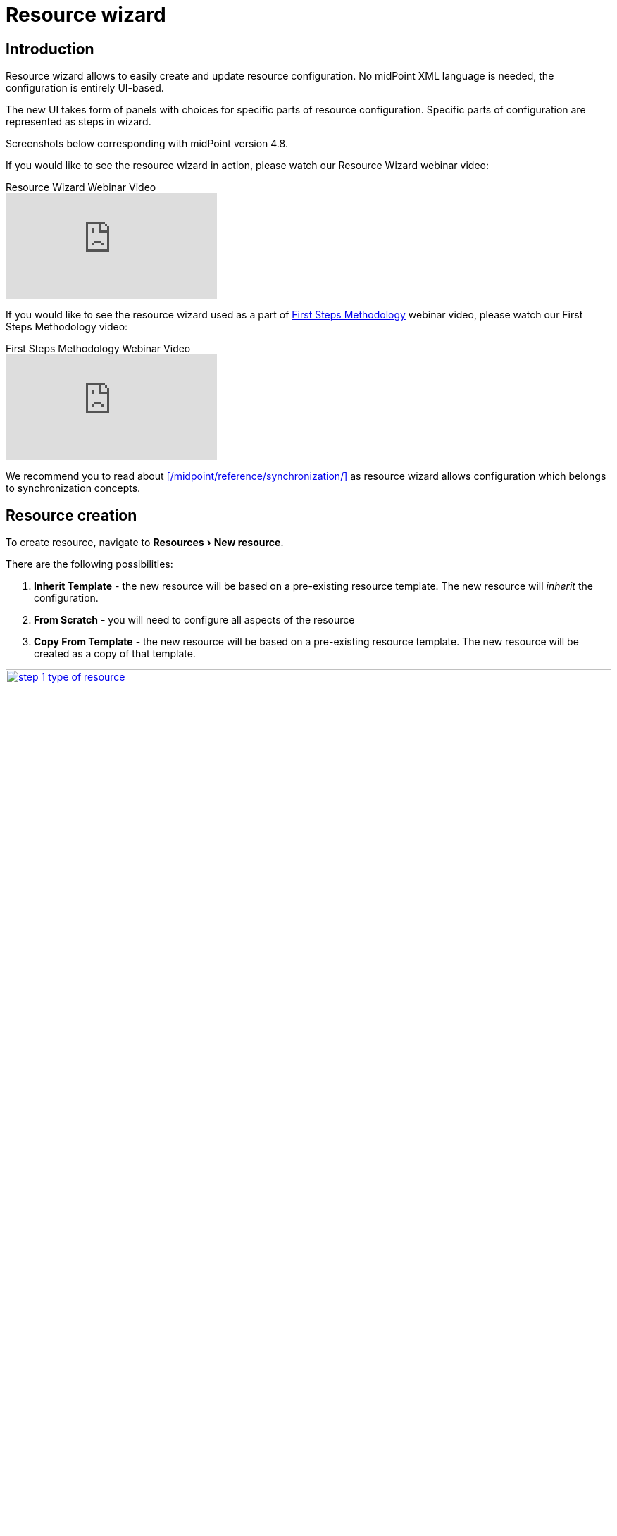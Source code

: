= Resource wizard
:experimental:
:page-toc: top
:page-since: "4.6"
:page-since-improved: [ "4.8" ]

== Introduction

Resource wizard allows to easily create and update resource configuration.
No midPoint XML language is needed, the configuration is entirely UI-based.

The new UI takes form of panels with choices for specific parts of resource configuration.
Specific parts of configuration are represented as steps in wizard.

//Resource wizard was completely rewritten and redesigned in midPoint version 4.6.
//It was further enhanced in midPoint 4.8.
Screenshots below corresponding with midPoint version 4.8.

If you would like to see the resource wizard in action, please watch our Resource Wizard webinar video:

video::-JUXHMGrFyI[youtube,title="Resource Wizard Webinar Video"]

If you would like to see the resource wizard used as a part of xref:/midpoint/methodology/first-steps/[First Steps Methodology] webinar video, please watch our First Steps Methodology video:

video::suo775ym_PE[youtube,title="First Steps Methodology Webinar Video"]

We recommend you to read about xref:/midpoint/reference/synchronization/[] as resource wizard allows configuration which belongs to synchronization concepts.

== Resource creation

To create resource, navigate to menu:Resources[New resource].

There are the following possibilities:

. *Inherit Template* - the new resource will be based on a pre-existing resource template. The new resource will _inherit_ the configuration.
. *From Scratch* - you will need to configure all aspects of the resource
. *Copy From Template* - the new resource will be based on a pre-existing resource template. The new resource will be created as a copy of that template.

image::step-1-type-of-resource.png[link=step-1-type-of-resource.png,100%, title=Type of resource]

Selecting *From Scratch* option leads to a Resource catalog page:

image::step-1-resource-catalog.png[link=step-1-connector-conf-discovery.png,100%, title=Resource catalog]

Click the connector tile you want to use to start the resource creation wizard.

.See also the following pages for more information:
* For general advice on using stock connectors in midPoint, please see xref:/midpoint/reference/resources/connector-setup/[Connector Setup]
* For connector developers and engineers using custom connectors xref:/midpoint/reference/resources/connid/[Using ConnId Connectors in midPoint] might be important
* xref:/connectors/connectors/[List of Identity Connectors] known to work with midPoint

== Basic configuration

Enter basic configuration such as resource *Name* and *Description* here.

*Lifecycle state* is a new property since midPoint 4.8.
It allows you to create preliminary resource configuration that will not be active, but can be used for xref:/midpoint/reference/admin-gui/simulations/[Simulations].
The default value is `Proposed`.

image::step-1-basic-conf.png[link=step-1-basic-conf.png, 100%, title=Basic configuration]

Click btn:[Next] to continue the resource configuration.

If the connector supports _discovery_ operation, resource wizard will ask you for mandatory configuration parameters to be able to detect the others, e.g. path to a CSV file for CSV file connector.

image::step-1-connector-conf-discovery.png[link=step-1-connector-conf-discovery.png,100%, title=Partial configuration for discovery]

.See also the following pages for more information:
* Familiarize yourself with the concept of xref:/midpoint/reference/admin-gui/simulations/[Simulations]
* xref:/midpoint/reference/concepts/object-lifecycle/[Object Lifecycle] (at least to understand the basics of lifecycle states)

Click btn:[Next] to start discovery process and continue the resource configuration.

All other resource configuration properties can be configured now, e.g. CSV file field delimiter or a CSV file unique identifier column.
Some of the properties are already preconfigured by the connector.
Some of them allow suggestions of appropriate values using an autocompletion, e.g. when selecting which column should be used as a unique identifier of the row, the wizard suggests the CSV file columns as detected by the connector in the discovery step.

image::step-1-discovered-config.png[link=step-1-discovered-config.png, 100%, title=Discovered configuration]

Click btn:[Next] to continue the resource configuration.

WARNING: If you are using CSV connector and wizard fails in this step with error _"Connector initialization failed. Configuration error: Configuration error: Header in csv file doesn't contain unique attribute name as defined in configuration."_, it may be caused by presence of UTF-8 BOM characters in the file. See more xref:https://support.evolveum.com/work_packages/9497/activity[here]. +
To resolve the issue, remove the leading UTF-8 BOM characters from the csv file and start the wizard again. This can be done e.g. by copying the file content to a new file in text editor.

Connector will return possible object types and their attributes (_schema_ and its _object classes_).
Confirm the detected configuration.

image::step-1-schema.png[link=step-1-schema.png, 100%, title=Schema]

Click btn:[Create resource] to create the resource and store it in midPoint repository.
Further configuration is required.
You can choose your next step:

* Preview Resource Data
* Configure Object Types
* Go To Resource

image::choice-part-resource.png[link=choice-part-resource.png,100%,title=Resource created - next steps]

Clicking *Preview Resource Data* tile will display the data (e.g. accounts) in the source/target system configured as resource.
You can display the data even before providing configuration for its processing.

image::data-preview-resource.png[link=data-preview-resource.png,100%,title=Resource Data preview]

Clicking *Configure Object Types* allows you to <<Object type configuration,configure the Object type(s)>>.

Clicking *Go To Resource* leads to the resource details page.

== Object type configuration

In this part of resource configuration, you can configure the object types for xref:/midpoint/reference/resources/resource-configuration/schema-handling/[Schema handling], essentially defining the behavior of midPoint with respect to the resource.
One or multiple object types can be defined, based on the source/target system characteristics.
For example, CSV resource contains typically a single object type (e.g. accounts) while LDAP resource can contain more than one object type (e.g. accounts and groups).

image::step-2-object-type-table.png[link=step-2-object-type-table.png,100%,title=Table of object types]

Click btn:[Add object type] to create a new object type definition using Object type configuration wizard.

=== Basic attributes

Define the basic information about the object type:

* *Display name* will be displayed in midPoint as a reference to this object type configuration
* *Kind* is either `Account`, `Entitlement` or `Generic`. For accounts, please select `Account`.
+
TIP: You first object type definition will be almost always for accounts (`kind=account`). Typical source of user data is HR system. Later you might want to use also Entitlements and Generic.
* *Intent* is used when you would like to use more than one different object _types_, e.g. standard and administrative accounts. Keep the default (empty) value if you want to work with just one type of accounts.
* *Default* specifies if the intent provided in the previous value should be used as the default value in case you define multiple intents. Select `True` if you are using only a single intent / one type of accounts.


image::step-2-object-type-basic-config.png[link=step-2-object-type-basic-config.png, 100%, title=Basic configuration of object type]

.See also the following pages for more information:
* xref:/midpoint/reference/resources/shadow/kind-intent-objectclass/[]

Click btn:[Next: Resource data] to continue the object type configuration.

Define the resource-specific configuration for this object type:

* *Object class* is one of the object classes (types) supported by the connector for the source/target system represented as this resource. For resources supporting only a single object class (e.g. CSV) this will be displayed as `AccountObjectClass` and set as default by the wizard.
* *Filter* allows to define a classification via midPoint xref:/midpoint/reference/concepts/query/midpoint-query-language/[query language]
* *Classification condition* allows to define a classification condition (midPoint expression, not query)

TIP: Classification allows to limit which resource data (e.g. accounts) are considered part of this object type definition.
An example of *Filter* usage: CSV file entries matching query `attributes/contractType != "Incognito"` should be considered as accounts, all other should be ignored.

NOTE: You do not need to use the classification at all. If unsure, do not use it.

.See also the following pages for more information:
* xref:/midpoint/reference/resources/resource-configuration/schema-handling/changes-in-4.6/#resource-object-type-delineation[Resource Object Type Delineation]

// TODO TODO we do not have better Delination example! I have created https://support.evolveum.com/wp/9404 to track this

image::step-2-object-type-resource-data.png[link=step-2-object-type-resource-data.png, 100%,title=Resource data]

Click btn:[Next: MidPoint Data] to continue the object type configuration.

Define the midPoint-specific configuration for this object type:

* *Type* defines type of midPoint object that will correspond to the resource object (e.g. `User`). midPoint will respect this setting when creating a new midPoint object from this object type data on the resource.
* *Archetype* allows selection of archetype that will be automatically assigned for all midPoint objects created from this object type data on the resource. The same archetype will be also used as a part of correlation, i.e. enforced.
+
If unsure, keep Archetype empty.
+
Panel for Archetype contains three possibilities:

** _No archetype_,
** _Use existing archetype_ - Use existing archetype means that you can choose from already created archetypes.
** _Create new archetype_ - Create new archetype, with basic configuration. Created archetype will be added to configuration as reference.

.See also the following pages for more information:
* overview of xref:/midpoint/reference/schema/archetypes/[Archetypes]
* built-in xref:/midpoint/reference/schema/archetypes/person/[Person archetype] ready to be used

image::step-2-object-type-midpoint-data.png[link=step-2-object-type-midpoint-data.png, 100%, title=Midpoint data]

Click btn:[Save settings] to save the object type configuration.
Further configuration is required.
You can choose your next step to configure other parts of your object type configuration:

* <<Basic attributes>> allows getting back to the basic configuration of your object type
* <<Mappings>> allow to configure resource attribute mappings
* <<Synchronization>> allows to configure synchronization situations and reactions
* <<Correlation>> allows to configure correlation rules for resource objects
* <<Capabilities>> allows you to disable/override some functionality of the resource and/or connector without changing the connector implementation
* <<Activation>> allows to configure rules (mappings) for activation
* <<Credentials>> allows to configure mappings for credentials (e.g. passwords)
* <<Associations>> allow to configure the resource for associations, e.g. account to group relations

image::choice-part-object-type.png[link=choice-part-object-type.png,100%,title=Parts of object type configuration]

Or you can click btn:[Preview data] to display resource data according to the configuration of this particular object type you are configuring (considering `Kind`, `Intent`, `Object class` etc.):

.Data preview of object type
image::data-preview-object-type.png[link=data-preview-object-type.png,100%,title=Data preview of object type]

=== Mappings

This part of object type wizard allows you to define attribute xref:/midpoint/reference/expressions/mappings/[mappings].
This way you can define midPoint behavior for resource attributes: how the resource attributes values should be fetched to midPoint (xref:/midpoint/reference/expressions/mappings/inbound-mapping/[inbound mappings]) or how the resource attribute values should be populated in resource (xref:/midpoint/reference/expressions/mappings/outbound-mapping/[outbound mappings]).

Click either *Inbound mappings* or *Outbound mappings* header in the table of mappings.

.See also the following pages for more information:
* xref:/midpoint/reference/resources/resource-configuration/schema-handling/[Resource Schema Handling]
* xref:/midpoint/reference/expressions/mappings/[Mappings]
* xref:/midpoint/reference/expressions/[MidPoint Expressions and Mappings]
* xref:/midpoint/reference/expressions/mappings/inbound-mapping/[Inbound mappings]
* xref:/midpoint/reference/expressions/mappings/outbound-mapping/[Outbound mappings]

==== Inbound mappings

Use xref:/midpoint/reference/expressions/mappings/inbound-mapping/[inbound mappings] to store resource attribute values in midPoint properties.

Click btn:[Add inbound] to add a new inbound mapping.

To define a mapping, you need to configure:

* *Name* of the mapping. This is technically not mandatory, but helps a lot during troubleshooting and when using resource template inheritance.
* *From resource attribute* allows you to type (with autocompletion) the resource attribute that should be used as a source of the mapping.
* *Expression* specifies how the source attribute(s) should be used. Resource wizard support the following xref:/midpoint/reference/expressions/expressions/[expression types]:
** *As is* (default) simply copies the value from resource attribute to midPoint target property
** *Literal* allows to specify a constant value
** *Script* allows to write a more complex behavior using a xref:/midpoint/reference/expressions/expressions/[midPoint expression] (by default in Groovy language)
** *Generate* allows to generate a random string using a value policy (useful for generating passwords)
* *Target* allows you to type (with autocompletion) the midPoint property that should be used to store the value generated by the inbound mapping
* *Lifecycle state* allows you to define the lifecycle state of the mapping. This can be used during xref:/midpoint/reference/admin-gui/simulations/[Simulations], e.g. specifying lifecycle state as `Proposed` will be used only to simulate the mapping, `Draft` disables the mapping etc.

image::step-3-mappings-inbound.png[link=step-3-mappings-inbound.png, 100%, title=Table of inbound mappings]

TIP: Adding new mappings to existing configuration can utilize simulations if you use `Proposed` as the new mappings' lifecycle state. Such mappings can be simulated without influencing the real data.

More complex configuration is possible by clicking btn:[Edit] button:

[%autowidth, cols="a,a", frame=none, grid=none, role=center]
|===
| image::step-3-mappings-inbound-detail-main.png[link=step-3-mappings-inbound-detail-main.png, 100%, title=Main configuration of inbound mapping (complex view)]
| image::step-3-mappings-inbound-detail-optional.png[link=step-3-mappings-inbound-detail-optional.png, 100%, title=Optional configuration of inbound mapping (complex view)]
|===

[#use_inbound_for_correlation]
You can define the inbound mapping as ordinary (default), or you can specify *Use for* parameter with value `Correlation` in the *Optional configuration* of the mapping to use the mapping only during the correlation.
This is how you can define inbound mappings to be used in <<Correlation>> when item correlator is used, even for target resources where you normally have no inbound mappings at all.
For more information, please refer to xref:/midpoint/reference/correlation/#example-4-correlation-for-outbound-resources[this example for correlation-only inbound mapping].

Mapping can be deleted by clicking btn:[Delete] button.

Mappings can be saved by clicking btn:[Save mappings] and wizard will return to the previous page from which you started mapping editor.

Click btn:[Attribute overrides] if you need to xref:/midpoint/reference/resources/resource-configuration/schema-handling/#attribute-definitions[override attribute(s) visibility or other behavior].

==== Outbound Mappings

Use xref:/midpoint/reference/expressions/mappings/outbound-mapping/[outbound mappings] to populate resource attribute values from midPoint properties.

Click btn:[Add outbound] to add a new outbound mapping.

To define a mapping, you need to configure:

* *Name* of the mapping. This is technically not mandatory, but helps a lot during troubleshooting and when using resource template inheritance.
* *Source* allows you to type (with autocompletion) the midPoint property that should be used as a source for this outbound mapping
+
TIP: Even multiple source attributes can be defined for an outbound mapping.
* *Expression* specifies how the source attribute(s) should be used. Resource wizard support the following xref:/midpoint/reference/expressions/expressions/[expression types]:
** *As is* (default) simply copies the value from resource attribute to midPoint target property
** *Literal* allows to specify a constant value
** *Script* allows to write a more complex behavior using a xref:/midpoint/reference/expressions/expressions/[midPoint expression] (by default in Groovy language)
** *Generate* allows to generate a random string using a value policy (useful for generating passwords)
* *To resource attribute* allows you to type (with autocompletion) the resource attribute that should be used as a target of the mapping.
* *Lifecycle state* allows you to define the lifecycle state of the mapping. This can be used during xref:/midpoint/reference/admin-gui/simulations/[Simulations], e.g. specifying lifecycle state as `Proposed` will be used only to simulate the mapping, `Draft` disables the mapping etc.

image::step-3-mappings-outbound.png[link=step-3-mappings-outbound.png, 100%, title=Table of outbound mappings]

TIP: Adding new mappings to existing configuration can utilize simulations if you use `Proposed` as the new mappings' lifecycle state. Such mappings can be simulated without influencing the real data.

More complex configuration is possible by clicking btn:[Edit] button:

[%autowidth, cols="a,a", frame=none, grid=none, role=center]
|===
| image::step-3-mappings-outbound-detail-main.png[link=step-3-mappings-outbound-detail-main.png, 100%, title=Main configuration of outbound mapping (complex view)]
| image::step-3-mappings-outbound-detail-optional.png[link=step-3-mappings-outbound-detail-optional.png, 100%, title=Optional configuration of outbound mapping (complex view)]
|===

Mapping can be deleted by clicking btn:[Delete] button.

Mappings can be saved by clicking btn:[Save mappings] and wizard will return to the previous page from which you started mapping editor.

Click btn:[Attribute overrides] if you need to xref:/midpoint/reference/resources/resource-configuration/schema-handling/#attribute-definitions[override attribute(s) visibility or other behavior].

==== Attribute override

Attribute configuration can be xref:/midpoint/reference/resources/resource-configuration/schema-handling/#attribute-definitions[overridden] beyond the context of the mappings.
This is useful to override attribute visibility, its display name, tolerance etc.

{empty} +
[%autowidth, cols="a,a", frame=none, grid=none, role=center]
|===

2+| image::step-3-mappings-override.png[link=step-3-mappings-override.png, 100%, title=Table of attribute overrides]

| image::step-3-mappings-override-detail-basic.png[link=step-3-mappings-override-detail-basic.png, 100%, title=Detailed configuration of attribute override configuration]
| image::step-3-mappings-override-detail-limitations.png[link=step-3-mappings-override-detail-limitations.png, 100%, title=Detailed configuration of attribute override - limitations configuration]
|===

=== Synchronization

This part of object type wizard allows you to define xref:/midpoint/reference/synchronization/situations/[synchronization situations and reactions].
These situations represent state of the resource object (e.g. account) in relation to midPoint and appropriate action that should be executed by midPoint.

For the situations you need to configure:

* *Name* of the situation/reaction configuration. This is technically not mandatory, but helps a lot during troubleshooting and when using resource template inheritance.
* *Situation* allows you to select an appropriate situation:
** *Linked* refers to situation when the resource object is linked to its midPoint owner
** *Unlinked* refers to situation when a new resource object has been found and its owner can be determined, but there is no link between the midPoint owner and resource object
** *Deleted* refers to situation when the resource object was references by midPoint owner but the resource object has been deleted
** *Unmatched* refers to situation when a new resource object has been found but midPoint cannot determine any owner for the account
** *Disputed* refers to situation when the midPoint has determined more potential midPoint owners for a single resource account or if the correlation of the resource object is not definitive (not fully trusted)
* *Action* allows you to select midPoint behavior if the resource object is in the defined Situation
** *Add focus* allows to create a new object in midPoint based on the resource data
** *Synchronize* allows to synchronize data between midPoint object and resource data based on the <<Mappings,mappings>>. This action is typical for `linked` situation.
** *Link* allows to link previously not linked resource object to midPoint object
** *Delete resource object* allows to delete resource object
** *Inactivate resource object* allows to inactivate (disable) resource object
** *Inactivate focus* allows to inactivate (disable) midPoint object
** *Delete focus* allows to delete midPoint object
** *Create correlation case* allows to resolve the situation interactively (useful for `Disputed` situation)
* *Lifecycle state* allows you to define the lifecycle state of the situation/reaction configuration. This can be used during xref:/midpoint/reference/admin-gui/simulations/[Simulations], e.g. specifying lifecycle state as `Proposed` will be used only to simulate the synchronization/reaction configuration, `Draft` disables the synchronization/reaction configuration etc.

TIP: The logic of situation and action is up to you. E.g. it is perfectly OK to have reaction `Add focus` for `Unmatched` situation for an authoritative source system such as HR. For target system, however, probably more appropriate reaction for `Unmatched` situation would be `Inactivate resource object`.

TIP: Please refer to xref:/midpoint/reference/schema/focus-and-projections/[Focus and Projections] for explanation of the term _Focus_. In the most basic scenarios when synchronizing users and their accounts, _focus_ corresponds to User object in midPoint.

image::step-4-synch.png[link=step-4-synch.png,100%,title=Table of synchronization actions]

More complex configuration is possible by clicking btn:[Edit] button:

[%autowidth, cols="a,a", frame=none, grid=none, role=center]
|===
| image::step-4-synch-detail-basic.png[link=step-4-synch-detail-basic.png, 100%, title=Basic configuration of synchronizatio rule]
| image::step-4-synch-detail-action.png[link=step-4-synch-detail-action.png, 100%, title=Action for synchronization rule]

| image::step-4-synch-detail-optional.png[link=step-4-synch-detail-optional.png, 100%, title=Optional attributes for synchronization rule]
|
|===

Situation/reaction configuration can be deleted by clicking btn:[Delete] button.

Click btn:[Save synchronization settings] when done to return to the previous page from which you started the synchronization editor.

=== Correlation

Correlation allows you to define how midPoint should recognize relations between resource objects and midPoint objects.
In short, this is about searching the resource object owners in midPoint.

You can create one or several correlation rules.

Click btn:[Add rule] to add a new correlation rule.

For the correlation, you can configure the following:

* *Rule name* for documentation and troubleshooting purposes
* *Description*
* *Weight*, *Tier*, *Ignore if matched by* for more complex scenarios
* *Enabled* to enable or disable the correlation rule

image::step-5-correlator-rule.png[link=step-5-correlator-rule.png,100%,title=Table of correlation rules]

Click btn:[Edit] button to edit details of the correlation rule.

Specify the item configuration:

* *Item* refers to a midPoint property for which an inbound mapping exists. This will be used for correlation. E.g. if there is an inbound mapping from AD's `sAMAccountName` attribute to midPoint user's `name` property, you would use `name` item
+
TIP: For target resources where inbound mappings are normally not used, the inbound mapping can be in a special <<#use_inbound_for_correlation,"Use for correlation only" mode>>.
* *Search method* allows to specify either exact match or one of the fuzzy search methods supported by midPoint


.Table of correlation items for one correlation rule
image::step-5-correlator-item.png[link=step-5-correlator-item.png,100%,title=Table of correlation items for one correlation rule]

.See also the following pages for more information:
* xref:/midpoint/reference/correlation/items-correlator/[]
* xref:/midpoint/reference/correlation/[Smart Correlation]

Click btn:[Save correlation settings] when done to return to the previous page from which you started the correlation editor.

=== Capabilities

Capabilities panel informs you about the supported capabilities for the resource with selected connector and allows to override them.
Capabilities can be simply _disabled_, e.g. disable operation can be disabled for this resource object type.
This does not require any change in the connector.

Capabilities can be also _configured_, e.g. for LDAP resources, you can define which account attribute is used to set/indicate the status of the account.

TIP: Capabilities can be configured also on the resource level, not just for specific object types by navigating to resource's *Details* panel.

.Capabilities configuration
image::step-6-capabilities.png[link=step-6-capabilities.png,100%,title=Capabilities configuration]

Click btn:[Save capabilities] when done to return to the previous page from which you started the capabilities editor.


=== Activation

This part of object type wizard allows you to define behavior for xref:/midpoint/reference/concepts/activation/[].
This extends far beyond a simple definition of account being enabled or disabled.

Starting with version 4.8, midPoint contains GUI support for activation mappings.
We can use predefined mappings (rules) for many interesting situations.
//, or we can add standard activation mappings, where the GUI is the same as in xref:/midpoint/reference/admin-gui/resource-wizard/#mappings[Mappings section of object type wizard].

.See also the following pages for more information:
* xref:/midpoint/reference/resources/resource-configuration/schema-handling/activation/#wizard-panels[Resource Schema Handling: Activation].
* xref:/midpoint/reference/concepts/activation/[Activation]
* xref:/midpoint/reference/resources/resource-configuration/schema-handling/activation/#_predefined_activation_mappings[Predefined Activation Mappings]

==== Inbound activation mappings

The table contains the list of inbound activation mappings.

image::step-7-activation-inbounds.png[link=step-7-activation-inbounds.png, 100%, title=Empty inbound table for activation]

Click btn:[Add inbound] to add a new inbound activation mapping.

In the popup, specify the activation rule (predefine behavior), e.g. "Administrative status".
Then configure details for mapping as appropriate for the activation scenario.

[%autowidth, cols="a,a", frame=none, grid=none, role=center]
|===
| image::step-7-activation-inbound-add.png[link=step-7-activation-inbound-add.png, 100%, title=Popup for adding of new inbound activation mapping]
| image::step-7-activation-inbound-full.png[link=step-7-activation-inbound-full.png, 100%, title=Activation table with inbound mapping for administrative status]

|===

Each mapping also allows setting *Lifecycle state*.
This can be used during xref:/midpoint/reference/admin-gui/simulations/[Simulations], e.g. specifying lifecycle state as `Proposed` will be used only to simulate the activation mapping, `Draft` disables the activation mapping etc.

Click btn:[Save mappings] when done to return to the previous page from which you started the activation editor.


==== Outbound activation mappings

The table contains the list of outbound activation mappings.

image::step-7-activation-outbounds.png[link=step-7-activation-outbounds.png, 100%, title=Empty outbound table for activation]

Click btn:[Add outbound] to add a new outbound activation mapping.

In the popup, specify the activation rule (predefine behavior), e.g. "Administrative status" or "Disable instead of delete".
Then configure details for mapping as appropriate for the activation scenario.

[%autowidth, cols="a,a", frame=none, grid=none, role=center]
|===
| image::step-7-activation-outbound-add.png[link=step-7-activation-outbound-add.png, 100%, title=Popup for adding of new outbound activation mapping]
| image::step-7-activation-outbound-full.png[link=step-7-activation-outbound-full.png, 100%, title=Activation table with outbound mapping for administrative status and predefined mappings for 'Disable instead of delete' and 'Delayed delete' configuration]
|===

Predefined mapping configurations contain only one configuration step.

.Predefined details configuration for 'Delayed delete'
image::step-7-predefined-details.png[link=step-7-predefined-details.png,100%,title=Predefined details configuration for 'Delayed delete']

Each mapping also allows setting *Lifecycle state*.
This can be used during xref:/midpoint/reference/admin-gui/simulations/[Simulations], e.g. specifying lifecycle state as `Proposed` will be used only to simulate the activation mapping, `Draft` disables the activation mapping etc.

Click btn:[Save settings] when done to return to the previous page from which you started the activation editor.


=== Credentials

Credentials allows you to define mappings for credentials, e.g. passwords.

Configuration for credentials contains similar panels as for activation, but contains only one kind of mapping and doesn't contain any predefined mappings.
Use the credentials mappings to either pass or generate the password.

TIP: The `as is` mappings are very simple as midPoint implies that the password will be passed from midPoint user password to resource object password (if supported by the resource and connector) or vice versa.


image::step-8-credentials.png[link=step-8-credentials.png,100%,title=Configuration of credentials]

Each mapping also allows setting *Lifecycle state*.
This can be used during xref:/midpoint/reference/admin-gui/simulations/[Simulations], e.g. specifying lifecycle state as `Proposed` will be used only to simulate the credentials mapping, `Draft` disables the credentials mapping etc.

Click btn:[Save settings] when done to return to the previous page from which you started the credentials editor.

NOTE: You don't need any credentials mappings if you are not managing the passwords in the resource (e.g. if you are using SSO with another system).

=== Associations

Associations allow you to configure resource for object type relations.
Typically, this is used to configure how account/group membership is defined and processed.

You can define the following associations properties:

* *ref* is a unique name for the association (technical), e.g. `group`
* *Display name* is a user-friendly association name displayed in GUI
* *Kind* and *Intent* specify the object type which defines the object to be associated. This means you are referring to another <<Object type configuration,object type>> for entitlement which needs to be defined first using the same mechanism as you use for accounts.
* *Direction* defines the direction of the relation between associated objects. There are two possibilities:
** *Object to subject* Object (e.g. a group) has an attribute that contains subject (e.g. account) identifiers as its values. E.g. a group has a list of members. _This is the LDAP-way_.
** *Subject to object* Subject (e.g. account) has an attribute that contains object (e.g. group) identifiers as its values. E.g. an account has a list of groups to which it belongs.
* *Association attribute* refers to name of the attribute which represents the association. This is the attribute that will be modified when the association changes. In object-to-subject associations this is the attribute of the object (e.g. group's `dn`). In subject-to-object associations this is an attribute of the subject (e.g. account's `groups` attribute).
* *Value attribute* refers to name of the attribute from with a value for association attribute is taken. The value is taken from this attribute and it will be stored in the association attribute. This attribute will not be modified when the association changes, it is only for reading. In object-to-subject associations this is the attribute of the subject (e.g. account's `dn`). In subject-to-object associations this is an attribute of the object (e.g. group's `name`). This attribute usually contain identifiers.
* *Lifecycle state* allows you to define the lifecycle state of the association configuration. This can be used during xref:/midpoint/reference/admin-gui/simulations/[Simulations], e.g. specifying lifecycle state as `Proposed` will be used only to simulate the association configuration, `Draft` disables the association configuration etc.

image::step-9-association.png[link=step-9-association.png,100%,title=Table of associations]

Click btn:[Add association] to add a new association configuration.

.Detail configuration for association
image::step-9-association-detail.png[Detail configuration for association, 100%]

.See also the following pages for more information:
* xref:/midpoint/reference/resources/entitlements/#association-definition[Association definition]
* xref:/midpoint/reference/resources/entitlements/[Entitlements]

Click btn:[Save associations settings] when done to return to the previous page from which you started the association editor.

== Wizard for existing resource

The resource object type wizard can be used also for editing existing resource settings.

Navigate to one of the resource object panels (*Accounts*, *Entitlements* or *Generic*), select the object type by its display name and click btn:[Configure], then select button for particular part of object type wizard.

image::resource-details.png[link=resource-details.png,100%,title=Resource detail]

== Wizard for task creation

The resource wizard allows creation of resource-related tasks without going to "Server tasks" menu.
It allows even more: wizard-like creation of these tasks.

You can create the following types of tasks for your resource objects:

* Import from resource
* Reconciliation
* Live synchronization

All these tasks can be created as standard tasks or xref:/midpoint/reference/admin-gui/simulations/[simulated tasks].

=== Standard (non-simulated) tasks

To create a new non-simulated task within the resource wizard, navigate to one of the resource object panels (*Accounts*, *Entitlements* or *Generics*) and click btn:[Tasks], then click *Create task*.

image::task-wizard-menu.png[link=task-wizard-menu.png,100%,title=Task creation wizard menu]

Keep the *Simulate task* switch set to *OFF*.

Select the xref:/midpoint/reference/tasks/synchronization-tasks/[task] to be created (Import, Reconciliation, Live synchronization) by clicking one of the tiles:

image::task-wizard-step-1-select-task-type.png[link=task-wizard-step-1-select-task-type.png,100%,title=Step 1: Select task type]

Click btn:[Create task] to start task creation wizard.

Define basic information for the task:

* *Name* will be used as the task name. If you do not define the task name, it will be generated automatically based on the task type, resource and object type display name, e.g. `Import task: HR System: HR Person`.

image::task-wizard-step-2-basic.png[link=task-wizard-step-2-basic.png,100%,title=Step 2: Enter basic task information]

Click btn:[Next: Resource objects] to continue with the task creation.

Define resource-related information for the task.
Normally you don't need to define anything as the task creation wizard will use the information from the resource and object type, where you have started it and *Resource*, *Kind*, *Intent* and/or *Object class* will be already predefined.

image::task-wizard-step-3-resource.png[link=task-wizard-step-3-resource.png,100%,title=Step 3: Enter resource-related task information]

Click btn:[Next: Distribution] to continue with the task creation.

Define distribution information for the task, currently only *Worker threads* you want to use for the task run.
The default value is a single worker.

image::task-wizard-step-4-distribution.png[link=task-wizard-step-4-distribution.png,100%,title=(Optional) Step 4: Enter distribution details]

Click btn:[Save & Run] to save and start task immediately or click btn:[Save settings] to create but not start the task.

You can get to the task details either using menu:Server tasks[All tasks] or clicking *Defined tasks* menu item in the resource details.

image::task-wizard-defined-tasks.png[link=task-wizard-defined-tasks.png,100%,title="List of tasks defined for the resource"]

=== Simulated tasks

To create a new simulated task within the resource wizard, navigate to one of the resource object panels (*Accounts*, *Entitlements* or *Generics*) and click btn:[Tasks], then click *Create task*.

image::task-wizard-menu.png[link=task-wizard-menu.png,100%,title=Task creation wizard menu]

Switch the *Simulate task* to *ON*.

Select the xref:/midpoint/reference/tasks/synchronization-tasks/[task] to be created (Import, Reconciliation, Live synchronization) by clicking one of the tiles:

image::task-wizard-step-1-select-task-type-simulated.png[link=task-wizard-step-1-select-task-type-simulated.png,100%,title=Step 1: Select task type (with simulation)j]

Click btn:[Create task] to start task creation wizard.

Define basic information for the task:

* *Name* will be used as the task name. If you do not define the task name, it will be generated automatically based on the task type, resource and object type display name, e.g. `Import task: HR System: HR Person`.
In the following image we are using a custom task name `Reconciliation with AD - development simulation`.

image::task-wizard-step-2-basic-simulated.png[link=task-wizard-step-2-basic-simulated.png,100%,title=Step 2: Enter basic task information]

Click btn:[Next: Resource objects] to continue with the task creation.

Define resource-related information for the task.
Normally you don't need to define anything as the task creation wizard will use the information from the resource and object type, where you have started it and *Resource*, *Kind*, *Intent* and/or *Object class* will be already predefined.

image::task-wizard-step-3-resource-simulated.png[link=task-wizard-step-3-resource-simulated.png,100%,title=Step 3: Enter resource-related task information]

Click btn:[Next: Execution] to continue with the task creation. The "Execution" parameters can be edited only for simulated tasks.

Define execution-related information for the task.
This allows to configure the task xref:/midpoint/reference/admin-gui/simulations/[simulation parameters]:

.Execution
* *Mode* allows to specify either `Full` or `Preview` execution modes. For simulation, select `Preview` (which is automatically set as default when creating a simulated task)

.Configuration to use
* *Predefined* allows to specify the configuration that will be used for the simulation.
** *Development* allows evaluating all configuration which is in lifecycle state `Active` or `Proposed`
** *Production* allows evaluating all configuration which is in lifecycle state `Active` or `Deprecated`

image::task-wizard-step-4-execution-simulated.png[link=task-wizard-step-4-execution-simulated.png,100%,title=Step 4: Enter execution-related task information]

Click btn:[Next: Schedule] to continue with the task creation. The "Schedule" parameters can be edited only for reconciliation and/or live synchronization tasks.

Define scheduling-related information for the task.

TIP: Scheduling usually does not make much sense when creating a simulated task.

* *Interval* allows defining scheduling interval in seconds
* *Cron-like pattern* allows defining scheduling intervals via cron-like pattern

image::task-wizard-step-5-schedule-simulated.png[link=task-wizard-step-5-schedule-simulated.png,100%,title=(Optional) Step 5: Enter scheduling-related task information]

Click btn:[Next: Distribution] to continue with the task creation.

Define distribution information for the task, currently only *Worker threads* you want to use for the task run.
The default value is a single worker.

image::task-wizard-step-4-distribution.png[link=task-wizard-step-4-distribution.png,100%,title=(Optional) Step 6: Enter distribution details]

Click btn:[Save & Run] to save and start task immediately or click btn:[Save settings] to create but not start the task.

You can get to the task details either using menu:Server tasks[All tasks] or clicking *Defined tasks* menu item in the resource details.

image::task-wizard-defined-tasks.png[link=task-wizard-defined-tasks.png,100%,title="List of tasks defined for the resource"]

== Configuration of resource wizard panels

Some wizard panels are configurable, for more information see xref:/midpoint/reference/admin-gui/admin-gui-config/#wizard-panels[Wizard panels].

== How to use Lifecycle state

Resource, object type, attribute, mapping, synchronization situation and other aspects of resource configuration can be configured in different lifecycle states.
As it was mentioned earlier, the Lifecycle state property can be used  with xref:/midpoint/reference/admin-gui/simulations/[Simulations].
The resource is created in `Proposed` lifecycle state by default, it won't work for normal deployment without switching to `Active` state.

By using the lifecycle state `Proposed`, you can test (simulate) the configuration without causing any damage to your target system data.
When the simulation results are satisfactory, you can switch the lifecycle state to `Active`.

As the lifecycle state can be set on various configuration items, midPoint gives you a way of turning on specific parts of configuration incrementally.
For example, after you switch your resource to `Active` lifecycle state, we recommend to add any new mappings first in `Proposed` lifecycle state.
The new mapping can be simulated without causing any harm and switched to `Active` lifecycle state when ready.

See also:

* xref:/midpoint/reference/concepts/object-lifecycle/[]
* xref:/midpoint/methodology/first-steps/[]

== Limitations

Resource wizard has several limitations as of midPoint 4.8, such as:

* expression editor supports `As is`, `Script`, `Literal` and `Generate` expressions only
* xref:/midpoint/reference/expressions/mappings/range/[mapping ranges] are not supported
* xref:/midpoint/reference/expressions/mappings/#mapping-domain[mapping domains] are not supported
* correlation configuration currently supports only xref:/midpoint/reference/correlation/items-correlator/[]

midPoint resource wizard won't be able to show or allow editing of these features but should tolerate them and keep them in the configuration.
